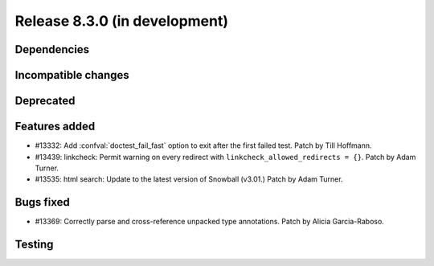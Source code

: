 Release 8.3.0 (in development)
==============================

Dependencies
------------

Incompatible changes
--------------------

Deprecated
----------

Features added
--------------

* #13332: Add :confval:`doctest_fail_fast` option to exit after the first failed
  test.
  Patch by Till Hoffmann.
* #13439: linkcheck: Permit warning on every redirect with
  ``linkcheck_allowed_redirects = {}``.
  Patch by Adam Turner.
* #13535: html search: Update to the latest version of Snowball (v3.01.)
  Patch by Adam Turner.

Bugs fixed
----------

* #13369: Correctly parse and cross-reference unpacked type annotations.
  Patch by Alicia Garcia-Raboso.

Testing
-------
